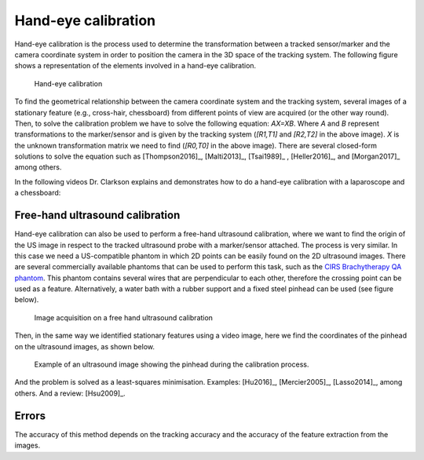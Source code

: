 .. _Handeye:

Hand-eye calibration
====================

Hand-eye calibration is the process used to determine the transformation between a tracked sensor/marker and the camera coordinate system in order to position the camera in the 3D space of the tracking system.
The following figure shows a representation of the elements involved in a hand-eye calibration. 

.. figure:: handeye_calibration.png
  :alt: Hand-eye calibration
  :width: 600
  
  Hand-eye calibration
  
To find the geometrical relationship between the camera coordinate system and the tracking system, several images of a stationary feature (e.g., cross-hair, chessboard) from different points of view are acquired (or the other way round).
Then, to solve the calibration problem we have to solve the following equation: *AX=XB*. Where *A* and *B* represent transformations to the marker/sensor and is given by the tracking system (*[R1,T1]* and *[R2,T2]* in the above image). 
*X* is the unknown transformation matrix we need to find (*[R0,T0]* in the above image). 
There are several closed-form solutions to solve the equation such as [Thompson2016]_, [Malti2013]_, [Tsai1989]_ , [Heller2016]_, and [Morgan2017]_ among others.

In the following videos Dr. Clarkson explains and demonstrates how to do a hand-eye calibration with a laparoscope and a chessboard:

.. raw:: html

    <iframe width="560" height="315" src="https://www.youtube.com/embed/_hxFnr-0_0Y" frameborder="0" allow="accelerometer; autoplay; encrypted-media; gyroscope; picture-in-picture" allowfullscreen></iframe>

.. raw:: html

	<iframe width="560" height="315" src="https://www.youtube.com/embed/BTAFdsUyTfU" frameborder="0" allow="accelerometer; autoplay; encrypted-media; gyroscope; picture-in-picture" allowfullscreen></iframe>


Free-hand ultrasound calibration
--------------------------------
Hand-eye calibration can also be used to perform a free-hand ultrasound calibration, where we want to find the origin of the US image in respect to the tracked ultrasound probe with a marker/sensor attached.
The process is very similar. In this case we need a US-compatible phantom in which 2D points can be easily found on the 2D ultrasound images. 
There are several commercially available phantoms that can be used to perform this task, such as the `CIRS Brachytherapy QA phantom <https://www.cirsinc.com/products/ultrasound/zerdine-hydrogel/brachytherapy-qa-phantom/>`_.
This phantom contains several wires that are perpendicular to each other, therefore the crossing point can be used as a feature.
Alternatively, a water bath with a rubber support and a fixed steel pinhead can be used (see figure below).

.. figure:: handeye_us_calibration.png
  :alt: Image acquisition on a free hand ultrasound calibration.
  :width: 600
  
  Image acquisition on a free hand ultrasound calibration

Then, in the same way we identified stationary features using a video image, here we find the coordinates of the pinhead on the ultrasound images, as shown below.

.. figure:: handeye_us_pinhead.png
  :alt: Example of an ultrasound image showing the pinhead during the calibration process.
  :width: 600
  
  Example of an ultrasound image showing the pinhead during the calibration process.

And the problem is solved as a least-squares minimisation. Examples: [Hu2016]_, [Mercier2005]_, [Lasso2014]_, among others. And a review: [Hsu2009]_.

Errors
------

The accuracy of this method depends on the tracking accuracy and the accuracy of the feature extraction from the images.